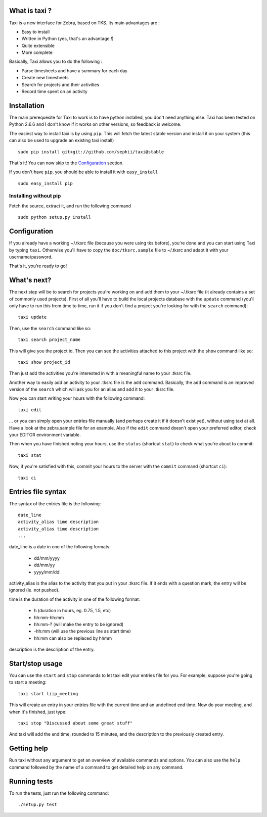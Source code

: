 What is taxi ?
==============

Taxi is a new interface for Zebra, based on TKS. Its main advantages are :

* Easy to install
* Written in Python (yes, that's an advantage !)
* Quite extensible
* More complete

Basically, Taxi allows you to do the following :

* Parse timesheets and have a summary for each day
* Create new timesheets
* Search for projects and their activities
* Record time spent on an activity

Installation
============

The main prerequesite for Taxi to work is to have python installed, you don't
need anything else. Taxi has been tested on Python 2.6.6 and I don't know if it
works on other versions, so feedback is welcome.

The easiest way to install taxi is by using ``pip``. This will fetch the latest
stable version and install it on your system (this can also be used to upgrade
an existing taxi install) ::

    sudo pip install git+git://github.com/sephii/taxi@stable

That's it! You can now skip to the `Configuration`_ section.

If you don't have ``pip``, you should be able to install it with
``easy_install`` ::

    sudo easy_install pip

Installing without pip
------------------------

Fetch the source, extract it, and run the following command ::

    sudo python setup.py install

Configuration
=============

If you already have a working ~/.tksrc file (because you were using tks before),
you're done and you can start using Taxi by typing ``taxi``. Otherwise you'll
have to copy the ``doc/tksrc.sample`` file to ~/.tksrc and adapt it with your
username/password.

That's it, you're ready to go!

What's next?
============

The next step will be to search for projects you're working on and add them to
your ~/.tksrc file (it already contains a set of commonly used projects). First
of all you'll have to build the local projects database with the ``update`` command
(you'll only have to run this from time to time, run it if you don't find a
project you're looking for with the ``search`` command)::

    taxi update

Then, use the ``search`` command like so::

    taxi search project_name

This will give you the project id. Then you can see the activities attached to
this project with the ``show`` command like so::

    taxi show project_id

Then just add the activities you're interested in with a meaningful name to your
.tksrc file.

Another way to easily add an activity to your .tksrc file is the ``add`` command.
Basically, the ``add`` command is an improved version of the ``search`` which will
ask you for an alias and add it to your .tksrc file.

Now you can start writing your hours with the following command::

    taxi edit

... or you can simply open your entries file manually (and perhaps create it if
it doesn't exist yet), without using taxi at all. Have a look at the
zebra.sample file for an example. Also if the ``edit`` command doesn't open your
preferred editor, check your EDITOR environment variable.

Then when you have finished noting your hours, use the ``status`` (shortcut
``stat``) to check what you're about to commit::

    taxi stat

Now, if you're satisfied with this, commit your hours to the server with the
``commit`` command (shortcut ``ci``)::

    taxi ci

Entries file syntax
===================

The syntax of the entries file is the following::

    date_line
    activity_alias time description
    activity_alias time description
    ...

date_line is a date in one of the following formats:

    * dd/mm/yyyy
    * dd/mm/yy
    * yyyy/mm/dd

activity_alias is the alias to the activity that you put in your .tksrc file. If
it ends with a question mark, the entry will be ignored (ie. not pushed).

time is the duration of the activity in one of the following format:

    * h (duration in hours, eg. 0.75, 1.5, etc)
    * hh:mm-hh:mm
    * hh:mm-? (will make the entry to be ignored)
    * -hh:mm (will use the previous line as start time)
    * hh:mm can also be replaced by hhmm

description is the description of the entry.

Start/stop usage
================

You can use the ``start`` and ``stop`` commands to let taxi edit your entries file
for you. For example, suppose you're going to start a meeting::

    taxi start liip_meeting

This will create an entry in your entries file with the current time and an
undefined end time. Now do your meeting, and when it's finished, just type::

    taxi stop "Discussed about some great stuff"

And taxi will add the end time, rounded to 15 minutes, and the description to
the previously created entry.

Getting help
============

Run taxi without any argument to get an overview of available commands and
options. You can also use the ``help`` command followed by the name of a command
to get detailed help on any command.

Running tests
=============

To run the tests, just run the following command::

    ./setup.py test
